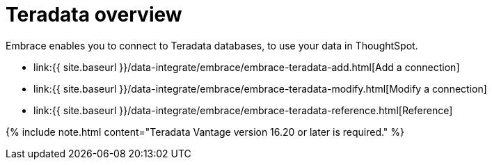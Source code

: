 = Teradata overview
:last_updated: 08/15/2020


:toc: true

Embrace enables you to connect to Teradata databases, to use your data in ThoughtSpot.

* link:{{ site.baseurl }}/data-integrate/embrace/embrace-teradata-add.html[Add a connection]
* link:{{ site.baseurl }}/data-integrate/embrace/embrace-teradata-modify.html[Modify a connection]
* link:{{ site.baseurl }}/data-integrate/embrace/embrace-teradata-reference.html[Reference]

{% include note.html content="Teradata Vantage version 16.20 or later is required." %}
